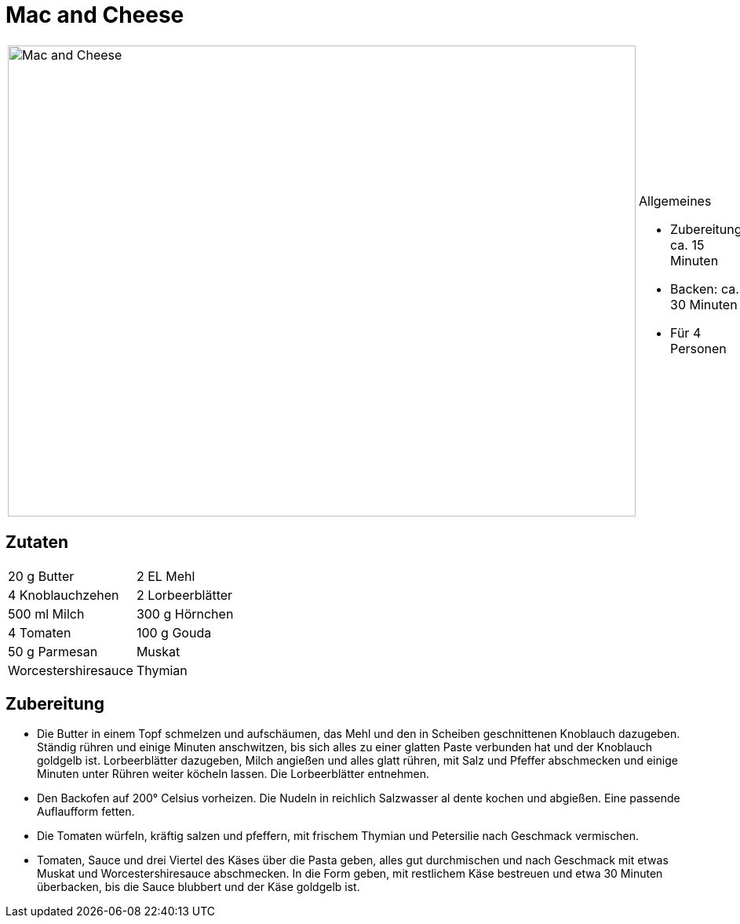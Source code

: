 = Mac and Cheese

[cols="1,1", frame="none", grid="none"]
|===
a|image::mac_and_cheese.jpg[Mac and Cheese,width=800,height=600,pdfwidth=80%,align="center"]
a|.Allgemeines
* Zubereitung: ca. 15 Minuten
* Backen: ca. 30 Minuten
* Für 4 Personen
|===

== Zutaten

[cols="1,1", frame="none", grid="none"]
|===

| 20 g Butter
| 2 EL Mehl

| 4 Knoblauchzehen
| 2 Lorbeerblätter

| 500 ml Milch
| 300 g Hörnchen

| 4 Tomaten
| 100 g Gouda

| 50 g Parmesan
| Muskat

| Worcestershiresauce
| Thymian

| Petersilie

|===

== Zubereitung

- Die Butter in einem Topf schmelzen und aufschäumen, das Mehl und den
in Scheiben geschnittenen Knoblauch dazugeben. Ständig rühren und einige
Minuten anschwitzen, bis sich alles zu einer glatten Paste verbunden hat
und der Knoblauch goldgelb ist. Lorbeerblätter dazugeben, Milch angießen
und alles glatt rühren, mit Salz und Pfeffer abschmecken und einige
Minuten unter Rühren weiter köcheln lassen. Die Lorbeerblätter
entnehmen.
- Den Backofen auf 200° Celsius vorheizen. Die Nudeln in reichlich
Salzwasser al dente kochen und abgießen. Eine passende Auflaufform
fetten.
- Die Tomaten würfeln, kräftig salzen und pfeffern, mit frischem Thymian
und Petersilie nach Geschmack vermischen.
- Tomaten, Sauce und drei Viertel des Käses über die Pasta geben, alles
gut durchmischen und nach Geschmack mit etwas Muskat und
Worcestershiresauce abschmecken. In die Form geben, mit restlichem Käse
bestreuen und etwa 30 Minuten überbacken, bis die Sauce blubbert und der
Käse goldgelb ist.
